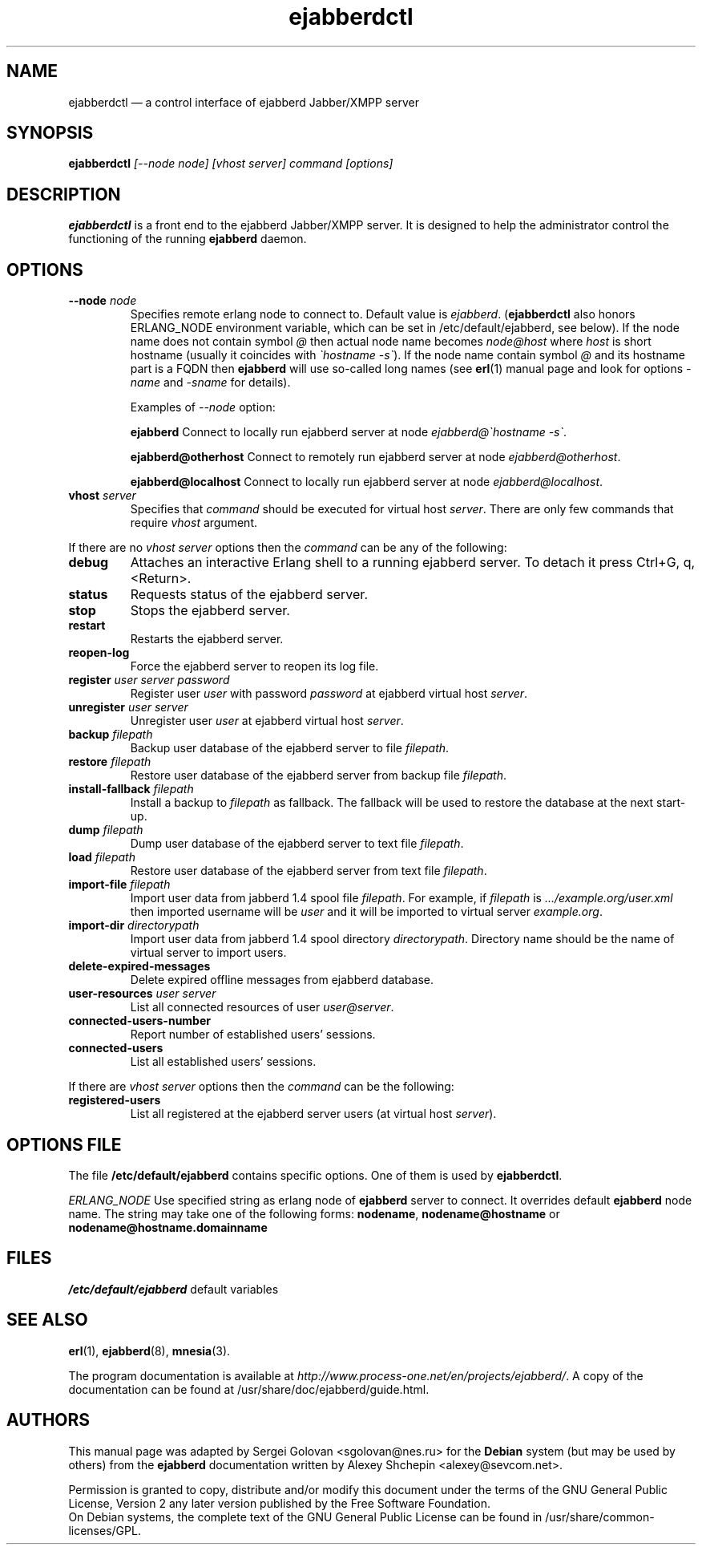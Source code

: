 .TH ejabberdctl 8 "26 December 2006" "Version 1.1.4" "ejabberdctl manual page"

.SH NAME
ejabberdctl \(em a control interface of ejabberd Jabber/XMPP server

.SH SYNOPSIS
.PP 
\fBejabberdctl\fR \fI[--node node] [vhost server] command [options]\fP

.SH DESCRIPTION
.PP 
\fBejabberdctl\fR  is a front end to the ejabberd Jabber/XMPP server.
It is designed to help the administrator control the functioning of the
running \fBejabberd\fR daemon.

.SH OPTIONS
.TP
.BI \-\-node " node"
Specifies remote erlang node to connect to. Default value is
\fIejabberd\fP. (\fBejabberdctl\fP also honors ERLANG_NODE
environment variable, which can be set in /etc/default/ejabberd, see below).
If the node name does not contain symbol \fI@\fP
then actual node name becomes \fInode@host\fP where \fIhost\fP is short
hostname (usually it coincides with \fI\(gahostname -s\(ga\fP). If the node name
contain symbol \fI@\fR and its hostname part is a FQDN then \fBejabberd\fR
will use so-called long names (see \fBerl\fR(1) manual page and look for
options \fI-name\fP and \fI-sname\fP for details).

Examples of \fI--node\fP option:

.BI ejabberd
Connect to locally run ejabberd server at node \fIejabberd@\(gahostname -s\(ga\fP.

.BI ejabberd@otherhost
Connect to remotely run ejabberd server at node \fIejabberd@otherhost\fP.

.BI ejabberd@localhost
Connect to locally run ejabberd server at node \fIejabberd@localhost\fP.

.TP
.BI vhost " server"
Specifies that \fIcommand\fP should be executed for virtual host \fIserver\fP.
There are only few commands that require \fIvhost\fP argument.

.PP
If there are no \fIvhost server\fP options then the \fIcommand\fP can be any
of the following:
.TP
.BI debug
Attaches an interactive Erlang shell to a running ejabberd server. To detach it
press Ctrl+G, q, <Return>.
.TP
.BI status
Requests status of the ejabberd server.
.TP
.BI stop
Stops the ejabberd server.
.TP
.BI restart
Restarts the ejabberd server.
.TP
.BI reopen-log
Force the ejabberd server to reopen its log file.
.TP
.BI register " user server password"
Register user \fIuser\fP with password \fIpassword\fP at ejabberd virtual
host \fIserver\fP.
.TP
.BI unregister " user server"
Unregister user \fIuser\fP at ejabberd virtual host \fIserver\fP.
.TP
.BI backup " filepath"
Backup user database of the ejabberd server to file \fIfilepath\fP.
.TP
.BI restore " filepath"
Restore user database of the ejabberd server from backup file \fIfilepath\fP.
.TP
.BI install-fallback " filepath"
Install a backup to \fIfilepath\fP as fallback. The fallback will be
used to restore the database at the next start-up.
.TP
.BI dump " filepath"
Dump user database of the ejabberd server to text file \fIfilepath\fP.
.TP
.BI load " filepath"
Restore user database of the ejabberd server from text file \fIfilepath\fP.
.TP
.BI import-file " filepath"
Import user data from jabberd 1.4 spool file \fIfilepath\fP. For example, if
\fIfilepath\fP is \fI.../example.org/user.xml\fP then imported username will be
\fIuser\fP and it will be imported to virtual server \fIexample.org\fP.
.TP
.BI import-dir " directorypath"
Import user data from jabberd 1.4 spool directory \fIdirectorypath\fP. Directory
name should be the name of virtual server to import users.
.TP
.BI delete-expired-messages
Delete expired offline messages from ejabberd database.
.TP
.BI user-resources " user server"
List all connected resources of user \fIuser@server\fP.
.TP
.BI connected-users-number
Report number of established users' sessions.
.TP
.BI connected-users
List all established users' sessions.

.PP
If there are \fIvhost server\fP options then the \fIcommand\fP can be
the following:
.TP
.BI registered-users
List all registered at the ejabberd server users (at virtual host \fIserver\fP).

.SH OPTIONS FILE
.PP 
The file \fB/etc/default/ejabberd\fR contains specific options. One of them
is used by \fBejabberdctl\fP.

.PD 0
.I ERLANG_NODE
Use specified string as erlang node of \fBejabberd\fP server to connect. It
overrides default \fBejabberd\fP node name. The string may take one of the
following forms: \fBnodename\fP, \fBnodename@hostname\fP or
\fBnodename@hostname.domainname\fP

.SH FILES
.PD 0
.I /etc/default/ejabberd
default variables

.SH SEE ALSO 
.PP 
\fBerl\fR(1), \fBejabberd\fR(8), \fBmnesia\fR(3).

.PP 
The program documentation is available at
\fIhttp://www.process-one.net/en/projects/ejabberd/\fP. 
A copy of the documentation can be found at
/usr/share/doc/ejabberd/guide.html.
 
.SH AUTHORS
.PP 
This manual page was adapted by Sergei Golovan <sgolovan@nes.ru> for 
the \fBDebian\fP system (but may be used by others) from the
\fBejabberd\fP documentation written by Alexey Shchepin <alexey@sevcom.net>.

Permission is granted to copy, distribute and/or modify this document under 
the terms of the GNU General Public License, Version 2 any  
later version published by the Free Software Foundation. 
.PP 
On Debian systems, the complete text of the GNU General Public 
License can be found in /usr/share/common-licenses/GPL. 


